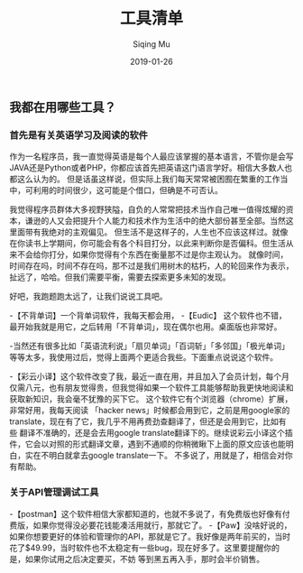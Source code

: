 #+TITLE: 工具清单
#+AUTHOR: Siqing Mu
#+DATE: 2019-01-26

** 我都在用哪些工具？

*** 首先是有关英语学习及阅读的软件
作为一名程序员，我一直觉得英语是每个人最应该掌握的基本语言，不管你是会写JAVA还是Python或者PHP，你都应该首先把英语这门语言学好。相信大多数人也都这么认为的。
但是话虽这样说，但实际上我们每天常常被困囿在繁重的工作当中，可利用的时间很少，这可能是个借口，但确是不可否认。

我觉得程序员群体大多视野狭隘，自负的人常常把技术当作自己唯一值得炫耀的资本，谦逊的人又会把提升个人能力和技术作为生活中的绝大部份甚至全部。当然这里面带有我绝对的主观偏见。
但生活不是这样子的，人生也不应该这样过。就像在你读书上学期间，你可能会有各个科目打分，以此来判断你是否偏科。但生活从来不会给你打分，如果你觉得有个东西在衡量那不过是你主观认为。
就像时间，时间存在吗，时间不存在吗，那不过是我们用树木的枯朽，人的轮回来作为表示，扯远了，哈哈。但我们需要平衡，需要去探索更多未知的发现。

好吧，我跑题跑太远了，让我们说说工具吧。

-【不背单词】一个背单词软件，我每天都会用，
-【Eudic】 这个软件也不错，最开始我就是用它，之后转用「不背单词」，现在偶尔也用。桌面版也非常好。

-当然还有很多比如「英语流利说」「扇贝单词」「百词斩」「多邻国」「极光单词」等等太多，我使用过后，觉得上面两个更适合我些。下面重点说说这个软件。

-【彩云小译】这个软件改变了我，最近一直在用，并且加入了会员计划，每个月仅需八元，也有朋友觉得贵，但我觉得如果一个软件工具能够帮助我更快地阅读和获取新知识，我会毫不犹豫的买下它。
这个软件它有个浏览器（chrome）扩展，非常好用，我每天阅读 「hacker news」时候都会用到它，之前是用google家的translate，现在有了它，我几乎不用再费劲查翻译了，但还是会用到它，比如有些
翻译不准确的，还是会去用google translate翻译下的。继续说彩云小译这个插件，它会以对照的形式翻译文章，遇到不通顺的你稍微瞅下上面的原文应该也能明白，实在不明白就拿去google translate一下。
不多说了，用就是了，相信会对你有帮助。

*** 关于API管理调试工具
-【postman】这个软件相信大家都知道的，也就不多说了，有免费版也好像有付费版，如果你觉得没必要花钱能凑活用就行，那就它了。
-【Paw】没啥好说的，如果你想要更好的体验和管理你的API，那就是它了。我好像是两年前买的，当时花了$49.99，当时软件也不太稳定有一些bug，现在好多了。这里要提醒你的是，如果你试用之后决定要买，不妨
等到黑五再入手，那时会半价销售。





